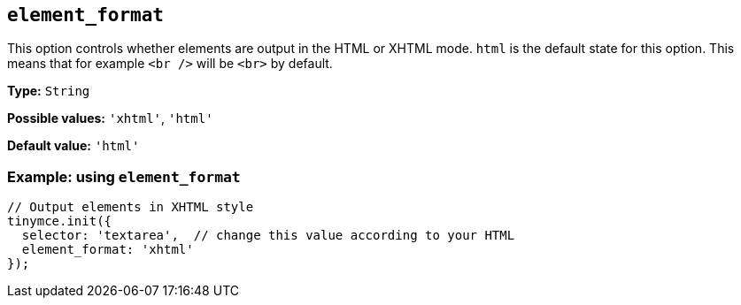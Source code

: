 [[element_format]]
== `+element_format+`

This option controls whether elements are output in the HTML or XHTML mode. `+html+` is the default state for this option. This means that for example `+<br />+` will be `+<br>+` by default.

*Type:* `+String+`

*Possible values:* `+'xhtml'+`, `+'html'+`

*Default value:* `+'html'+`

=== Example: using `+element_format+`

[source,js]
----
// Output elements in XHTML style
tinymce.init({
  selector: 'textarea',  // change this value according to your HTML
  element_format: 'xhtml'
});
----
